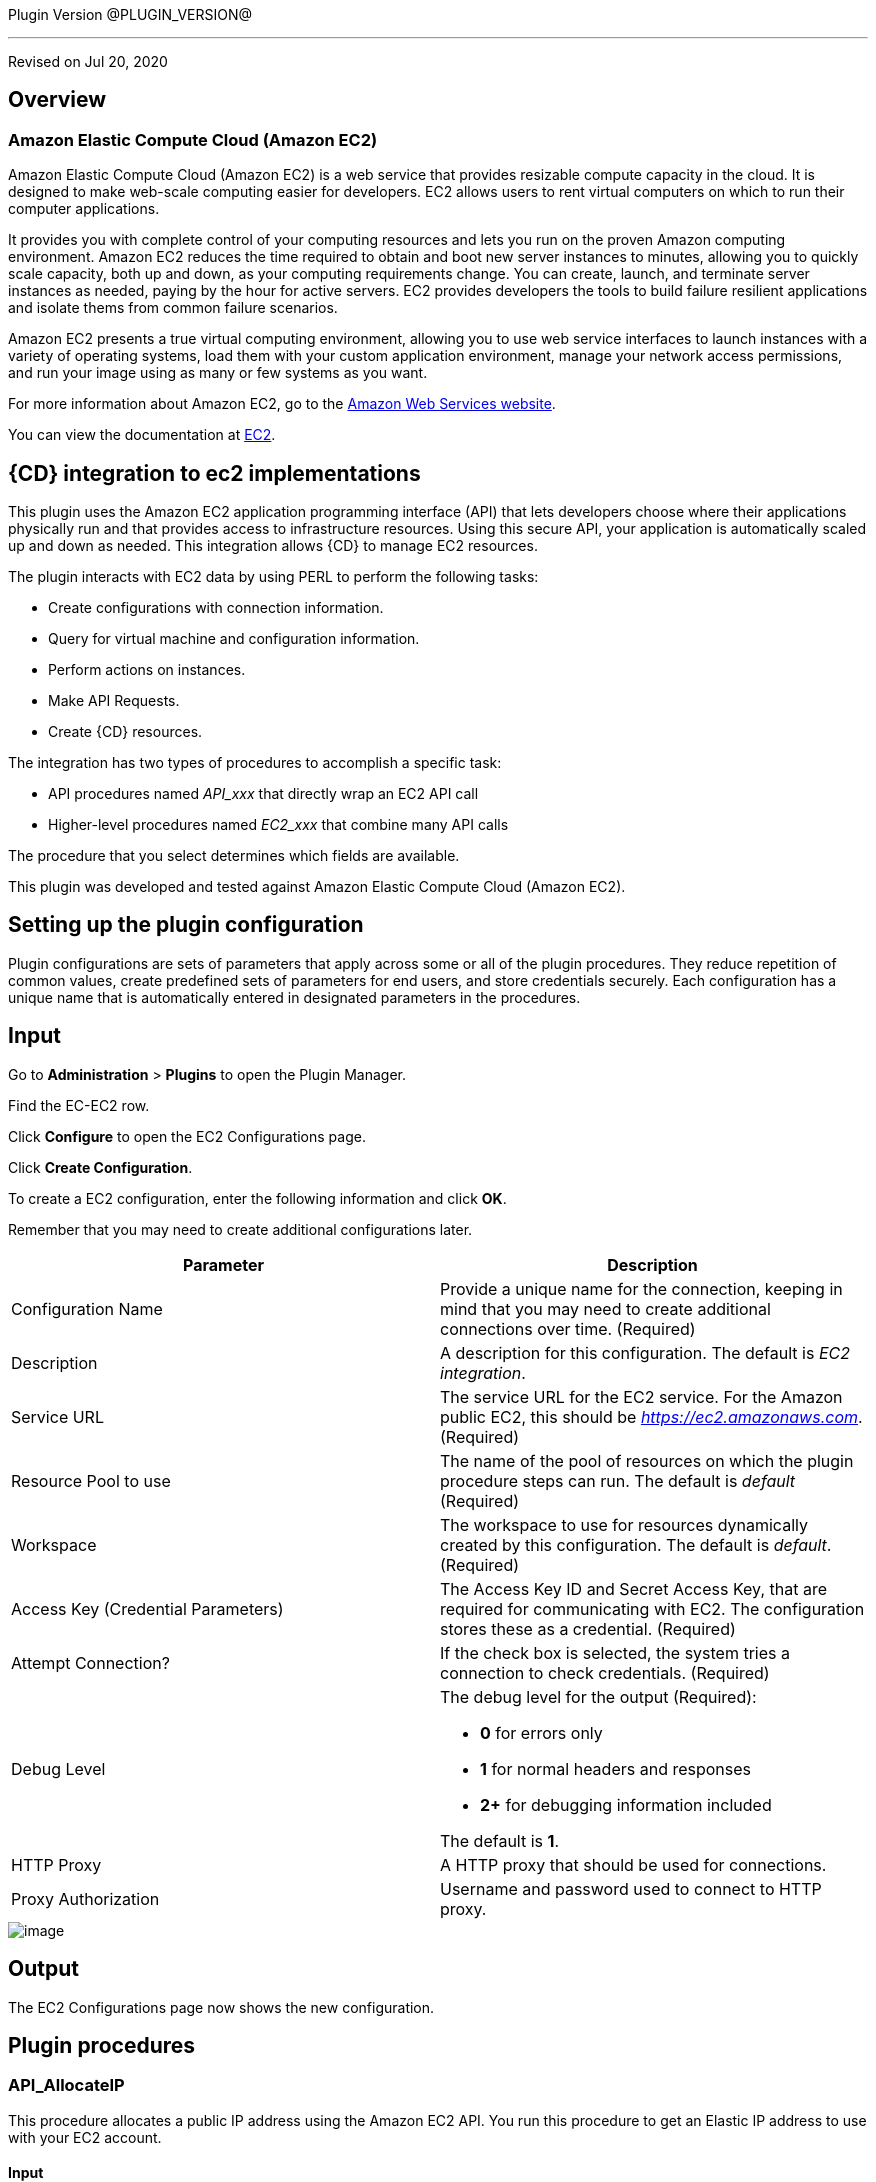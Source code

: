 
Plugin Version @PLUGIN_VERSION@

'''''

Revised on Jul 20, 2020

== Overview

=== Amazon Elastic Compute Cloud (Amazon EC2)

Amazon Elastic Compute Cloud (Amazon EC2) is a web service that provides resizable compute capacity in the cloud. It is designed to make web-scale computing easier for developers. EC2 allows users to rent virtual computers on which to run their computer applications.

It provides you with complete control of your computing resources and lets you run on the proven Amazon computing environment. Amazon EC2 reduces the time required to obtain and boot new server instances to minutes, allowing you to quickly scale capacity, both up and down, as your computing requirements change. You can create, launch, and terminate server instances as needed, paying by the hour for active servers. EC2 provides developers the tools to build failure resilient applications and isolate thems from common failure scenarios.

Amazon EC2 presents a true virtual computing environment, allowing you to use web service interfaces to launch instances with a variety of operating systems, load them with your custom application environment, manage your network access permissions, and run your image using as many or few systems as you want.

For more information about Amazon EC2, go to the http://aws.amazon.com/ec2/[Amazon Web Services website].

You can view the documentation at http://aws.amazon.com/documentation/ec2/[EC2].

== {CD} integration to ec2 implementations

This plugin uses the Amazon EC2 application programming interface (API) that lets developers choose where their applications physically run and that provides access to infrastructure resources. Using this secure API, your application is automatically scaled up and down as needed. This integration allows {CD} to manage EC2 resources.

The plugin interacts with EC2 data by using PERL to perform the following tasks:

* Create configurations with connection information.
* Query for virtual machine and configuration information.
* Perform actions on instances.
* Make API Requests.
* Create {CD} resources.

The integration has two types of procedures to accomplish a specific task:

* API procedures named _API_xxx_ that directly wrap an EC2 API call
* Higher-level procedures named _EC2_xxx_ that combine many API calls

The procedure that you select determines which fields are available.

This plugin was developed and tested against Amazon Elastic Compute Cloud (Amazon EC2).

[[CreateConfiguration]]


[[setupconfig]]
== Setting up the plugin configuration

Plugin configurations are sets of parameters that apply across some or all of the plugin procedures. They reduce repetition of common values, create predefined sets of parameters for end users, and store credentials securely. Each configuration has a unique name that is automatically entered in designated parameters in the procedures.

== Input

Go to *Administration* > *Plugins* to open the Plugin Manager.

Find the EC-EC2 row.

Click *Configure* to open the EC2 Configurations page.

Click *Create Configuration*.

To create a EC2 configuration, enter the following information and click *OK*.

Remember that you may need to create additional configurations later.

[cols=",",options="header",]
|===
|Parameter |Description
|Configuration Name |Provide a unique name for the connection, keeping in mind that you may need to create additional connections over time. (Required)
|Description |A description for this configuration. The default is _EC2 integration_.
|Service URL |The service URL for the EC2 service. For the Amazon public EC2, this should be _https://ec2.amazonaws.com_. (Required)
|Resource Pool to use |The name of the pool of resources on which the plugin procedure steps can run. The default is _default_ (Required)
|Workspace |The workspace to use for resources dynamically created by this configuration. The default is _default_. (Required)
|Access Key (Credential Parameters) |The Access Key ID and Secret Access Key, that are required for communicating with EC2. The configuration stores these as a credential. (Required)
|Attempt Connection? |If the check box is selected, the system tries a connection to check credentials. (Required)
|Debug Level a|
The debug level for the output (Required):

* *0* for errors only
* *1* for normal headers and responses
* *2+* for debugging information included

The default is *1*.

|HTTP Proxy |A HTTP proxy that should be used for connections.
|Proxy Authorization |Username and password used to connect to HTTP proxy.
|===

image::cloudbees-common::cd-plugins/ec-ec2/parameters/configuration.png[image]

== Output

The EC2 Configurations page now shows the new configuration.

[[procedures]]
== Plugin procedures

[[API_AllocateIP]]


=== API_AllocateIP

This procedure allocates a public IP address using the Amazon EC2 API. You run this procedure to get an Elastic IP address to use with your EC2 account.

==== Input

. Go to the API_AllocateIP procedure.
. Enter the following parameters:


[cols=",",options="header",]
|===
|Parameter |Description
|Configuration |The name of a valid existing configuration with the connection information. (Required)
|Results Location |Where to put the result. If you do not enter a location, the result is only printed.
|===

==== Output

After the job runs, you can view the results on the Job Details page in {CD}. In the *API_AllocateIP* step, click the Log button to see the diagnostic information.

[[API_AssociateIP]]


=== API_AssociateIP

This procedure attaches a previously allocated IP address to an instance. This procedure associates an Elastic IP address with the instance. If the IP address is currently assigned to another instance, it is re-assigned to the instance.

==== Input

. Go to the API_AssociateIP procedure.
. Enter the following parameters:


[cols=",",options="header",]
|===
|Parameter |Description
|Configuration |The name of a valid existing configuration with the connection information. (Required)
|Instance |The instance to associate with the IP address. (Required)
|Elastic IP |IP address to assign to the instance. (Required)
|===

==== Output

After the job runs, you can view the results on the Job Details page in {CD}. In the *API_AllocateIP* step, click the Log button to see the diagnostic information.

[[API_AttachVolumes]]


=== API_AttachVolumes

This procedure attaches a list of volumes to a list of instances, using the order of both lists to match volumes to instances. It attaches each Amazon EBS volume to a running instance and exposes it as the specified device.

==== Input

. Go to the API_AttachVolumes procedure.
. Enter the following parameters:


[cols=",",options="header",]
|===
|Parameter |Description
|Configuration |The name of a valid existing configuration with the connection information. (Required)
|Device |How the device is exposed to the instance. The default is _/dev/sdh_. (Required)
|List of Instances |The instances to which the volumes are attached. (Required)
|List of Volumes |The volumes that are attached to the instances. (Required)
|===

==== Output

After the job runs, you can view the results on the Job Details page in {CD}. In the *API_AttachVolumes* step, click the Log button to see the diagnostic information.

[[API_CreateImage]]


=== API_CreateImage

This procedure converts a running instance into a new image. It creates an Amazon EBS-backed AMI from an Amazon EBS-backed instance.

==== Input

. Go to the API_CreateImage procedure.
. Enter the following parameters:


[cols=",",options="header",]
|===
|Parameter |Description
|Configuration |The name of a valid existing configuration with the connection information. (Required)
|Instance |The name of the instance to convert. (Required)
|New Image Name |The name of the new image. (Required)
|New Image Description |The description for the new image. (Required)
|No Reboot |By default, this parameter is set to *False*. Amazon EC2 tries to shut down the instance cleanly before the new image is created. Amazon EC2 then restarts the new instance with the new image. When the parameter is set to *True*, Amazon EC2 does not shut down the instance before creating the image, and the file system integrity on the new image cannot be guaranteed. (Required)
|Results Location |Where to put the result. If you do not enter a location, the result is only printed. (Required)
|===

==== Output

After the job runs, you can view the results on the Job Details page in {CD}. In the *API_CreateImage* step, click the Log button to see the diagnostic information.

[[API_CreateKey]]


=== API_CreateKey

This procedure creates a new key pair with the specified name. If a key with the specified name already exists, Amazon EC2 returns an error. The public key is stored by Amazon EC2, and the private key file is saved in the job workspace with read permission for the user running the agent. The private key file name is the key pair name, with _.pem_ as extension.

*Important:* You should retrieve the private key file from the job workspace and save it in a secure place. You will need the private key file in order to connect (using SSH or Windows Remote Desktop) to any EC2 instance that was launched using the key pair name.

==== Input

. Go to the API_CreateKey procedure.
. Enter the following parameters:


[cols=",",options="header",]
|===
|Parameter |Description
|Configuration |The name of a valid existing configuration with the connection information. (Required)
|Key name |A unique name for the key pair. The default is _cmdr-$[jobStepId]_. (Required)
|Results Location |Where to put the result. If the location is not specified, the result is only printed.
|===

==== Output

After the job runs, you can view the results on the Job Details page in {CD}. In the *API_CreateKey* step, click the Log button to see the diagnostic information.

[[API_CreateSubnet]]


== API_CreateSubnet

This procedure allows you to create a new subnet within Amazon VPC by specifying its name, CIDR block, VPC ID and availability zone.

==== Input

. Go to the API_CreateSubnet procedure.
. Enter the following parameters:


[cols=",",options="header",]
|===
|Parameter |Description
|Configuration |The name of a valid existing configuration with the connection information. (Required)
|Subnet Name |Name to be given to subnet.
|CIDR Block |The range of IP addresses to use in the subnet in CIDR format (for example, 10.0.0.0/24). The range of IP addresses in the subnet must be subset of IP address in the VPC. The size subnet can equal the size of the VPC. (Required)
|Availability Zone |Availability zone where this subnet will reside. If no preferences are entered, Amazon will choose an availability zone for you. (Required)
|VPC ID |VPC to use for this subnet. (Required)
|Results Location |Where to put the result. If not specified, the result is only printed.
|===

==== Output

After the job runs, you can view the results on the Job Details page in {CD}. In the *API_CreateSubnet* step, click the Log button to see the diagnostic information.

[[API_CreateTags]]


=== API_CreateTags

This procedure adds or overwrites one or more tags for the specified Amazon EC2 resources.

==== Input

. Go to the API_CreateTags procedure.
. Enter the following parameters:


[cols=",",options="header",]
|===
|Parameter |Description
|Configuration |The name of a valid existing configuration with the connection information. (Required)
|Resources |A list of resource IDs, separated by spaces. (Required)
|Tags |A list of key-value pairs, separated by commas, in this format: key1 => value1, key2 => value 2, ... (Required)
|===

==== Output

After the job runs, you can view the results on the Job Details page in {CD}. In the *API_CreateTags* step, click the Log button to see the diagnostic information.

[[API_CreateVPC]]


=== API_CreateVPC

Amazon Virtual Private Cloud (Amazon VPC) lets you provision a logically isolated section of the Amazon Web Services (AWS) Cloud where you can launch AWS resources in a virtual network that you define. This procedure allows you to create a new Amazon VPC by specifying the VPC name and CIDR block.

==== Input

. Go to the API_CreateVPC procedure.
. Enter the following parameters:


[cols=",",options="header",]
|===
|Parameter |Description
|Configuration |The name of a valid existing configuration with the connection information. (Required)
|VPC Name |Name to be given to VPC.
|CIDR Block |The range of IP addresses to use for your VPC, in CIDR format, for example,10.0.0.0/24.Block size must be between a /16 netmask and /28 netmask. (Required)
|Results Location |Where to put the result. If not specified, the result is only printed.
|===

==== Output

After the job runs, you can view the results on the Job Details page in {CD}. In the *API_CreateVPC* step, click the Log button to see the diagnostic information.

[[API_DeleteKey]]


=== API_DeleteKey

This procedure deletes the specified key pair by removing the public key from Amazon EC2. You must own the key pair.

==== Input

. Go to the API_DeleteKey procedure.
. Enter the following parameters:


[cols=",",options="header",]
|===
|Parameter |Description
|Configuration |The name of a valid existing configuration with the connection information. (Required)
|Key name |The name of the key pair to delete. The default is _$[/myJob/Amazon EC2/$[cleanup_tag]/KeyPairId]_. (Required)
|===

==== Output

After the job runs, you can view the results on the Job Details page in {CD}. In the *API_DeleteKey* step, click the Log button to see the diagnostic information.

[[API_DeleteVolume]]


=== API_DeleteVolume

This procedure deletes an EBS volume. It is usually used to delete a volume created for a specific instance.

==== Input

. Go to the API_DeleteVolume procedure.
. Enter the following parameters:


[cols=",",options="header",]
|===
|Parameter |Description
|Configuration |The name of a valid existing configuration with the connection information. (Required)
|Detach Only? |If the check box is selected, the volume is not deleted after it is detached from the instance. (Required)
|Volume |Name of volume to delete.
|===

==== Output

After the job runs, you can view the results on the Job Details page in {CD}. In the *API_DeleteVolume* step, click the Log button to see the diagnostic information.

[[API_DeleteVPC]]


=== API_DeleteVPC

This procedure allows you to delete the VPC and any subnets created within it by specifying the VPC ID.

==== Input

. Go to the API_DeleteVPC procedure.
. Enter the following parameters:


[cols=",",options="header",]
|===
|Parameter |Description
|Configuration |The name of a valid existing configuration with the connection information. (Required)
|VPC ID |ID of VPC to delete. (Required)
|Results Location |Where to put the result. If not specified, the result is only printed.
|===

==== Output

After the job runs, you can view the results on the Job Details page in {CD}. In the *API_DeleteVPC* step, click the Log button to see the diagnostic information.

[[API_DescribeInstances]]


=== API_DescribeInstances

This procedure adds descriptions to one or more instances.

==== Input

. Go to the API_DescribeInstances procedure.
. Enter the following parameters:


[cols=",",options="header",]
|===
|Parameter |Description
|Configuration |The name of a valid existing configuration with the connection information. (Required)
|Instances |One or more instances. You can specify one instance, a list of instances separated with semi-colons, or reservation.
|Results Location |Where to put the result. If the location is not specified, the result is only printed.
|===

==== Output

After the job runs, you can view the results on the Job Details page in {CD}. In the *API_DescribeInstances* step, click the Log button to see the diagnostic information.

[[API_ReleaseIP]]


== API_ReleaseIP

This procedure releases a public IP address allocated to your account.

==== Input

. Go to the API_ReleaseIP procedure.
. Enter the following parameters:


[cols=",",options="header",]
|===
|Parameter |Description
|Configuration |The name of a valid existing configuration with the connection information. (Required)
|Elastic IP |The IP address to be released. (Required)
|===

==== Output

After the job runs, you can view the results on the Job Details page in {CD}. In the *API_ReleaseIP* step, click the Log button to see the diagnostic information.

[[API_Run]]


=== API_Run

This procedure runs the specified API method (procedure). Individual API procedures collect parameter values and call this procedure. Credentials should be attached to this procedure.

==== Input

. Go to the API_Run procedure.
. Enter the following parameters:


[cols=",",options="header",]
|===
|Parameter |Description
|Configuration |The name of a valid existing configuration with the connection information. (Required)
|Method |The API method (procedure) to run. (Required)
|===

==== Output

After the job runs, you can view the results on the Job Details page in {CD}. In the *API_Run* step, click the Log button to see the diagnostic information.

[[API_RunInstances]]


=== API_RunInstances

This procedure allows the user to start one or more instances from a machine image (AMI/EMI). The instances are part of one reservation and can be terminated later as a group or individually.

[width="100%",cols="50%,50%",options="header",]
|===
|Parameter |Description
|Configuration |The name of the config which holds all the connection information. This must reference a valid existing configuration. (Required)
|Number of Instances |The number of instances to start(default is '1'). (Required)
|Security Group |The security group to use (default is 'default').
|Image |The name of the EC2 image that you would like to deploy. (Required)
|Instance Type a|
The instance type (default is 'Small(m1.small)'). (Required)

* Options:
* C1 High-CPU Medium (c1.medium)
* C1 High-CPU Extra Large (c1.xlarge)
* C3 High-CPU Double Extra Large (c3.2xlarge)
* C3 High-CPU Quadruple Extra Large (c3.4xlarge)
* C3 High-CPU Eight Extra Large (c3.8xlarge)
* C3 High-CPU Large (c3.large)
* C3 High-CPU Extra Large (c3.xlarge)
* C4 High-CPU Double Extra Large (c4.2xlarge)
* C4 High-CPU Quadruple Extra Large (c4.4xlarge)
* C4 High-CPU Eight Extra Large (c4.8xlarge)
* C4 High-CPU Large (c4.large)
* C4 High-CPU Extra Large (c4.xlarge)
* C5 High-CPU 18xlarge (c5.18xlarge)
* C5 High-CPU Double Extra Large (c5.2xlarge)
* C5 High-CPU Quadruple Extra Large (c5.4xlarge)
* C5 High-CPU 9xlarge (c5.9xlarge)
* C5 High-CPU Large (c5.large)
* C5 High-CPU Extra Large (c5.xlarge)
* C5 High-CPU 18xlarge (c5d.18xlarge)
* C5 High-CPU Double Extra Large (c5d.2xlarge)
* C5 High-CPU Quadruple Extra Large (c5d.4xlarge)
* C5 High-CPU 9xlarge (c5d.9xlarge)
* C5 High-CPU Large (c5d.large)
* C5 High-CPU Extra Large (c5d.xlarge)
* Cluster Compute Quadruple Extra Large (cc1.4xlarge)
* Cluster Compute Eight Extra Large (cc2.8xlarge)
* Cluster GPU Quadruple Extra Large (cg1.4xlarge)
* High Memory Cluster Eight Extra Large (cr1.8xlarge)
* D2 Double Extra Large (d2.2xlarge)
* D2 Quadruple Extra Large (d2.4xlarge)
* D2 Eight Extra Large (d2.8xlarge)
* D2 Extra Large (d2.xlarge)
* F1 16xlarge (f1.16xlarge)
* F1 Double Extra Large (f1.2xlarge)
* G2 Double Extra Large (g2.2xlarge)
* G2 Eight Extra Large (g2.8xlarge)
* G3 16xlarge (g3.16xlarge)
* G3 Quadruple Extra Large (g3.4xlarge)
* G3 Eight Extra Large (g3.8xlarge)
* H1 16xlarge (h1.16xlarge)
* H1 Double Extra Large (h1.2xlarge)
* H1 Quadruple Extra Large (h1.4xlarge)
* H1 Eight Extra Large (h1.8xlarge)
* High I/O Quadruple Extra Large (hi1.4xlarge)
* High Storage Eight Extra Large (hs1.8xlarge)
* I2 Double Extra Large (i2.2xlarge)
* I2 Quadruple Extra Large (i2.4xlarge)
* I2 Eight Extra Large (i2.8xlarge)
* I2 Extra Large (i2.xlarge)
* I3 High I/O 16xlarge (i3.16xlarge)
* I3 High I/O Double Extra Large (i3.2xlarge)
* I3 High I/O Quadruple Extra Large (i3.4xlarge)
* I3 High I/O Eight Extra Large (i3.8xlarge)
* I3 High I/O Large (i3.large)
* I3 High I/O Metal (i3.metal)
* I3 High I/O Extra Large (i3.xlarge)
* M1 General Purpose Large (m1.large)
* M1 General Purpose Medium (m1.medium)
* M1 General Purpose Small (m1.small)
* M1 General Purpose Extra Large (m1.xlarge)
* M2 High Memory Double Extra Large (m2.2xlarge)
* M2 High Memory Quadruple Extra Large (m2.4xlarge)
* M2 High Memory Extra Large (m2.xlarge)
* M3 General Purpose Double Extra Large (m3.2xlarge)
* M3 General Purpose Large (m3.large)
* M3 General Purpose Medium (m3.medium)
* M3 General Purpose Extra Large (m3.xlarge)
* M4 General Purpose Deca Extra Large (m4.10xlarge)
* M4 General Purpose 16xlarge (m4.16xlarge)
* M4 General Purpose Double Extra Large (m4.2xlarge)
* M4 General Purpose Quadruple Extra Large (m4.4xlarge)
* M4 General Purpose Large (m4.large)
* M4 General Purpose Extra Large (m4.xlarge)
* M5 General Purpose 12xlarge (m5.12xlarge)
* M5 General Purpose 24xlarge (m5.24xlarge)
* M5 General Purpose Double Extra Large (m5.2xlarge)
* M5 General Purpose Quadruple Extra Large (m5.4xlarge)
* M5 General Purpose Large (m5.large)
* M5 General Purpose Extra Large (m5.xlarge)
* M5 General Purpose 12xlarge (m5d.12xlarge)
* M5 General Purpose 24xlarge (m5d.24xlarge)
* M5 General Purpose Double Extra Large (m5d.2xlarge)
* M5 General Purpose Quadruple Extra Large (m5d.4xlarge)
* M5 General Purpose Large (m5d.large)
* M5 General Purpose Extra Large (m5d.xlarge)
* General Purpose GPU 16xlarge (p2.16xlarge)
* General Purpose GPU Eight Extra Large (p2.8xlarge)
* General Purpose GPU Extra Large (p2.xlarge)
* P3 16xlarge (p3.16xlarge)
* P3 Double Extra Large (p3.2xlarge)
* P3 Eight Extra Large (p3.8xlarge)
* R3 High-Memory Double Extra Large (r3.2xlarge)
* R3 High-Memory Quadruple Extra Large (r3.4xlarge)
* R3 High-Memory Eight Extra Large (r3.8xlarge)
* R3 High-Memory Large (r3.large)
* R3 High-Memory Extra Large (r3.xlarge)
* R4 High-Memory 16xlarge (r4.16xlarge)
* R4 High-Memory Double Extra Large (r4.2xlarge)
* R4 High-Memory Quadruple Extra Large (r4.4xlarge)
* R4 High-Memory Eight Extra Large (r4.8xlarge)
* R4 High-Memory Large (r4.large)
* R4 High-Memory Extra Large (r4.xlarge)
* R5 12xlarge (r5.12xlarge)
* R5 16xlarge (r5.16xlarge)
* R5 24xlarge (r5.24xlarge)
* R5 Double Extra Large (r5.2xlarge)
* R5 Quadruple Extra Large (r5.4xlarge)
* R5 Eight Extra Large (r5.8xlarge)
* R5 Large (r5.large)
* R5 Metal (r5.metal)
* R5 Extra Large (r5.xlarge)
* R5D 12xlarge (r5d.12xlarge)
* R5D 16xlarge (r5d.16xlarge)
* R5D 24xlarge (r5d.24xlarge)
* R5D Double Extra Large (r5d.2xlarge)
* R5D Quadruple Extra Large (r5d.4xlarge)
* R5D Eight Extra Large (r5d.8xlarge)
* R5D Large (r5d.large)
* R5D Metal (r5d.metal)
* R5D Extra Large (r5d.xlarge)
* T1 Micro (t1.micro)
* T2 Double Extra Large (t2.2xlarge)
* T2 Large (t2.large)
* T2 Medium (t2.medium)
* T2 Micro (t2.micro)
* T2 Nano (t2.nano)
* T2 Small (t2.small)
* T2 Extra Large (t2.xlarge)
* X1 Extra High-Memory 16xlarge (x1.16xlarge)
* X1 Extra High-Memory 32xlarge (x1.32xlarge)
* X1E 16xlarge (x1e.16xlarge)
* X1E Double Extra Large (x1e.2xlarge)
* X1E 32xlarge (x1e.32xlarge)
* X1E Quadruple Extra Large (x1e.4xlarge)
* X1E Eight Extra Large (x1e.8xlarge)
* X1E Extra Large (x1e.xlarge)
* Z1D 12xlarge (z1d.12xlarge)
* Z1D Double Extra Large (z1d.2xlarge)
* Z1D 3xlarge (z1d.3xlarge)
* Z1D 6xlarge (z1d.6xlarge)
* Z1D Large (z1d.large)
* Z1D Extra Large (z1d.xlarge)

|Key name |The name of the key pair to use. (Required)
|Results Location |Where to put the result. If not specified, the result is only printed.
|User Data |Extra user data to pass to runInstance.
|Availability Zone |The Availability Zone you want to launch the instance into. (Required)
|Subnet Id |The ID of the subnet to launch the instance(s) into (for use with VPCs)
|Private IP |The primary IP address. You must specify a value from the IP address range of the subnet. If no value is entered, an IP address from the IP address range of the subnet is selected to use with theVPCs.
|Use Private IP for subnet? |If selected, a private IP address is used to create the resource.
|Instance Initiated Shutdown Behavior |Specify the instance behaviour when an OS-level shutdown is performed. The instance can be either terminated or shut down.
|Tenancy |Each instance that you launch into a VPC has a tenancy attribute. This attribute has the following values:

default - Your instance runs on shared hardware.

dedicated - Your instance runs on single-tenant hardware.

host - Your instance runs on a Dedicated Host, which is an isolated server with configurations that you can control.
|IAM Profile Name |Specify an IAM profile you want this instance to be associated with. If this parameter is not specified, instance will not be associated with a profile.
|Resource Pool |If you would like to add {CD} resources for each instance created, enter the {CD} pool name for the new resource. If left blank no resource will be created.
|{CD} Workspace |If you specify a resource poolName in res_poolName, this is the workspace that will be used when creating the resource.
|Resource port |If you specify a resource poolName in res_poolName, this is the port that will be used when creating the resource.
|===

image::cloudbees-common::cd-plugins/ec-ec2/parameters/api_runinstances_panel.png[image]

[[API_UpdateInstances]]


=== API_UpdateInstances

Updates one or more attribute values of an Instance. Where required the procedure can be used to update attribute values of multiple instances.

[cols=",",options="header",]
|===
|Parameter |Description
|Configuration |The name of the config which holds all the connection information. This must reference a valid existing configuration. (Required)
|Instance IDs |Comma-separated list of Instance IDs to update, e.g. i-00901da83f8647e57.
|Security Group Id |New security group to use for updated instances, e.g. sg-79894433. If this field is left empty, the security group will not be updated.
|Instance Type |New instance type. *Note*: to update instance type, the instance must be stopped and started again.
|User Data |Extra user data to pass to runInstance. Note: to update User Data, the instance will be stopped and started again.
|Instance Initiated Shutdown Behavior |Specify the instance behaviour when an OS-level shutdown is performed. Instance can be either terminated or shut down.
|===

image::cloudbees-common::cd-plugins/ec-ec2/parameters/api_updateinstances.png[image]

[[API_StartInstance]]


=== API_StartInstance

This procedure deploys an Amazon EBS-backed instance.

==== Input

. Go to the API_StartInstance procedure.
. Enter the following parameters:


[cols=",",options="header",]
|===
|Parameter |Description
|Configuration |The name of a valid existing configuration with the connection information. (Required)
|Instance name |The name of the EC2 instance to deploy. (Required)
|===

==== Output

After the job runs, you can view the results on the Job Details page in {CD}. In the *API_StartInstance* step, click the Log button to see the diagnostic information.

[[API_StopInstance]]


=== API_StopInstance

This procedure stops an Amazon EBS-backed instance. Data is not be lost when the instance stops.

.

=== Input

. Go to the API_StartInstance procedure.
. Enter the following parameters:


[cols=",",options="header",]
|===
|Parameter |Description
|Configuration |The name of a valid existing configuration with the connection information. (Required)
|Instance id |The ID of the Amazon EC2 instance to stop. (Required)
|===

=== Output

After the job runs, you can view the results on the Job Details page in {CD}. In the *API_StopInstance* step, click the Log button to see the diagnostic information.

[[API_TearDownResource]]


=== API_TearDownResource

This procedure terminate one instance. When the procedure terminates, any data added to the disk or any changes made to the disk will be lost.

==== Input

. Go to the API_TearDownResource procedure.
. Enter the following parameters:


[cols=",",options="header",]
|===
|Parameter |Description
|Configuration |The name of a valid existing configuration with the connection information.
|Resource Name |The name of the cloud resource to tear down. This procedure works only on a resource that was created in a dynamic environment. (Required)
|===

==== Output

After the job runs, you can view the results on the Job Details page in {CD}. In the *API_TearDownResource* step, click the Log button to see the diagnostic information.

[[API_Terminate]]


=== API_Terminate

This procedure terminate one or more instances. When the procedures terminates any data added to the disk or any changes made to the disk will be lost.

==== Input

. Go to the API_Terminate procedure.
. Enter the following parameters:


[cols=",",options="header",]
|===
|Parameter |Description
|Configuration |The name of a valid existing configuration with the connection information. (Required)
|Instance|Reservation Id |If parameter value is an instance ID, terminate the specific instance. If it is a reservation ID, terminate all the instances in the reservation. (Required)
|List of Resources |List of {CD} resources to delete, separated by semi-colons.
|===

==== Output

After the job runs, you can view the results on the Job Details page in {CD}. In the *API_Terminate* step, click the Log button to see the diagnostic information.

[[CloudManagerGrow]]


=== CloudManagerGrow

This procedure allows this plugin to work with CloudManager plugin. CloudManager runs this procedure to add servers and calls the _EC2 Auto Deploy_ procedure.

==== Input

. Go to the CloudManagerGrow procedure.
. Enter the following parameters:


[width="100%",cols="50%,50%",options="header",]
|===
|Parameter |Description
|Configuration |The name of the configuration with all the EC-EC2 connection information. (Required)
|Security Group |The EC2 security group for the new instances. The default is _default_. (Required)
|Image Name |The AMI or EMI image to use. (Required)
|Device |The OS device to which the snapshot is connected when a snapshot is specified.
|Instance Type a|
The EC2 instance type to create. The default is _Small(m1.small)_. (Required)

* Options:
* C1 High-CPU Medium (c1.medium)
* C1 High-CPU Extra Large (c1.xlarge)
* C3 High-CPU Double Extra Large (c3.2xlarge)
* C3 High-CPU Quadruple Extra Large (c3.4xlarge)
* C3 High-CPU Eight Extra Large (c3.8xlarge)
* C3 High-CPU Large (c3.large)
* C3 High-CPU Extra Large (c3.xlarge)
* C4 High-CPU Double Extra Large (c4.2xlarge)
* C4 High-CPU Quadruple Extra Large (c4.4xlarge)
* C4 High-CPU Eight Extra Large (c4.8xlarge)
* C4 High-CPU Large (c4.large)
* C4 High-CPU Extra Large (c4.xlarge)
* C5 High-CPU 18xlarge (c5.18xlarge)
* C5 High-CPU Double Extra Large (c5.2xlarge)
* C5 High-CPU Quadruple Extra Large (c5.4xlarge)
* C5 High-CPU 9xlarge (c5.9xlarge)
* C5 High-CPU Large (c5.large)
* C5 High-CPU Extra Large (c5.xlarge)
* C5 High-CPU 18xlarge (c5d.18xlarge)
* C5 High-CPU Double Extra Large (c5d.2xlarge)
* C5 High-CPU Quadruple Extra Large (c5d.4xlarge)
* C5 High-CPU 9xlarge (c5d.9xlarge)
* C5 High-CPU Large (c5d.large)
* C5 High-CPU Extra Large (c5d.xlarge)
* Cluster Compute Quadruple Extra Large (cc1.4xlarge)
* Cluster Compute Eight Extra Large (cc2.8xlarge)
* Cluster GPU Quadruple Extra Large (cg1.4xlarge)
* High Memory Cluster Eight Extra Large (cr1.8xlarge)
* D2 Double Extra Large (d2.2xlarge)
* D2 Quadruple Extra Large (d2.4xlarge)
* D2 Eight Extra Large (d2.8xlarge)
* D2 Extra Large (d2.xlarge)
* F1 16xlarge (f1.16xlarge)
* F1 Double Extra Large (f1.2xlarge)
* G2 Double Extra Large (g2.2xlarge)
* G2 Eight Extra Large (g2.8xlarge)
* G3 16xlarge (g3.16xlarge)
* G3 Quadruple Extra Large (g3.4xlarge)
* G3 Eight Extra Large (g3.8xlarge)
* H1 16xlarge (h1.16xlarge)
* H1 Double Extra Large (h1.2xlarge)
* H1 Quadruple Extra Large (h1.4xlarge)
* H1 Eight Extra Large (h1.8xlarge)
* High I/O Quadruple Extra Large (hi1.4xlarge)
* High Storage Eight Extra Large (hs1.8xlarge)
* I2 Double Extra Large (i2.2xlarge)
* I2 Quadruple Extra Large (i2.4xlarge)
* I2 Eight Extra Large (i2.8xlarge)
* I2 Extra Large (i2.xlarge)
* I3 High I/O 16xlarge (i3.16xlarge)
* I3 High I/O Double Extra Large (i3.2xlarge)
* I3 High I/O Quadruple Extra Large (i3.4xlarge)
* I3 High I/O Eight Extra Large (i3.8xlarge)
* I3 High I/O Large (i3.large)
* I3 High I/O Metal (i3.metal)
* I3 High I/O Extra Large (i3.xlarge)
* M1 General Purpose Large (m1.large)
* M1 General Purpose Medium (m1.medium)
* M1 General Purpose Small (m1.small)
* M1 General Purpose Extra Large (m1.xlarge)
* M2 High Memory Double Extra Large (m2.2xlarge)
* M2 High Memory Quadruple Extra Large (m2.4xlarge)
* M2 High Memory Extra Large (m2.xlarge)
* M3 General Purpose Double Extra Large (m3.2xlarge)
* M3 General Purpose Large (m3.large)
* M3 General Purpose Medium (m3.medium)
* M3 General Purpose Extra Large (m3.xlarge)
* M4 General Purpose Deca Extra Large (m4.10xlarge)
* M4 General Purpose 16xlarge (m4.16xlarge)
* M4 General Purpose Double Extra Large (m4.2xlarge)
* M4 General Purpose Quadruple Extra Large (m4.4xlarge)
* M4 General Purpose Large (m4.large)
* M4 General Purpose Extra Large (m4.xlarge)
* M5 General Purpose 12xlarge (m5.12xlarge)
* M5 General Purpose 24xlarge (m5.24xlarge)
* M5 General Purpose Double Extra Large (m5.2xlarge)
* M5 General Purpose Quadruple Extra Large (m5.4xlarge)
* M5 General Purpose Large (m5.large)
* M5 General Purpose Extra Large (m5.xlarge)
* M5 General Purpose 12xlarge (m5d.12xlarge)
* M5 General Purpose 24xlarge (m5d.24xlarge)
* M5 General Purpose Double Extra Large (m5d.2xlarge)
* M5 General Purpose Quadruple Extra Large (m5d.4xlarge)
* M5 General Purpose Large (m5d.large)
* M5 General Purpose Extra Large (m5d.xlarge)
* General Purpose GPU 16xlarge (p2.16xlarge)
* General Purpose GPU Eight Extra Large (p2.8xlarge)
* General Purpose GPU Extra Large (p2.xlarge)
* P3 16xlarge (p3.16xlarge)
* P3 Double Extra Large (p3.2xlarge)
* P3 Eight Extra Large (p3.8xlarge)
* R3 High-Memory Double Extra Large (r3.2xlarge)
* R3 High-Memory Quadruple Extra Large (r3.4xlarge)
* R3 High-Memory Eight Extra Large (r3.8xlarge)
* R3 High-Memory Large (r3.large)
* R3 High-Memory Extra Large (r3.xlarge)
* R4 High-Memory 16xlarge (r4.16xlarge)
* R4 High-Memory Double Extra Large (r4.2xlarge)
* R4 High-Memory Quadruple Extra Large (r4.4xlarge)
* R4 High-Memory Eight Extra Large (r4.8xlarge)
* R4 High-Memory Large (r4.large)
* R4 High-Memory Extra Large (r4.xlarge)
* R5 12xlarge (r5.12xlarge)
* R5 16xlarge (r5.16xlarge)
* R5 24xlarge (r5.24xlarge)
* R5 Double Extra Large (r5.2xlarge)
* R5 Quadruple Extra Large (r5.4xlarge)
* R5 Eight Extra Large (r5.8xlarge)
* R5 Large (r5.large)
* R5 Metal (r5.metal)
* R5 Extra Large (r5.xlarge)
* R5D 12xlarge (r5d.12xlarge)
* R5D 16xlarge (r5d.16xlarge)
* R5D 24xlarge (r5d.24xlarge)
* R5D Double Extra Large (r5d.2xlarge)
* R5D Quadruple Extra Large (r5d.4xlarge)
* R5D Eight Extra Large (r5d.8xlarge)
* R5D Large (r5d.large)
* R5D Metal (r5d.metal)
* R5D Extra Large (r5d.xlarge)
* T1 Micro (t1.micro)
* T2 Double Extra Large (t2.2xlarge)
* T2 Large (t2.large)
* T2 Medium (t2.medium)
* T2 Micro (t2.micro)
* T2 Nano (t2.nano)
* T2 Small (t2.small)
* T2 Extra Large (t2.xlarge)
* X1 Extra High-Memory 16xlarge (x1.16xlarge)
* X1 Extra High-Memory 32xlarge (x1.32xlarge)
* X1E 16xlarge (x1e.16xlarge)
* X1E Double Extra Large (x1e.2xlarge)
* X1E 32xlarge (x1e.32xlarge)
* X1E Quadruple Extra Large (x1e.4xlarge)
* X1E Eight Extra Large (x1e.8xlarge)
* X1E Extra Large (x1e.xlarge)
* Z1D 12xlarge (z1d.12xlarge)
* Z1D Double Extra Large (z1d.2xlarge)
* Z1D 3xlarge (z1d.3xlarge)
* Z1D 6xlarge (z1d.6xlarge)
* Z1D Large (z1d.large)
* Z1D Extra Large (z1d.xlarge)

|User Data |Data to pass to the instance.
|Snapshot |An Amazon EC2 snapshot. If a snapshot is specified, a new volume is created from the snapshot and attached to the running instance.
|Zone |The Availability Zone where the instance is launched. The default is _us-east-1b_. (Required)
|Resource Pool |Pool name for resources. (Required)
|Number of new instances |The number of new servers. (Required)
|===

==== Output

After the job runs, you can view the results on the Job Details page in {CD}. In the *CloudManagerGrow* step, click the Log button to see the diagnostic information.

[[CloudManagerShrink]]


=== CloudManagerShrink

This procedure allows the plugin to work with CloudManager plugin. CloudManager runs this procedure to remove servers and calls the EC2 Auto Cleanup procedure.

==== Input

. Go to the CloudManagerShrink procedure.
. Enter the following parameters:


[cols=",",options="header",]
|===
|Parameter |Description
|Configuration |The name of a valid existing configuration with the connection information. (Required)
|List of Deployments |A list of deployments (previously created by the CloudManagerGrow procedure) to stop. (Required)
|===

==== Output

After the job runs, you can view the results on the Job Details page in {CD}. In the *CloudManagerShrink* step, click the Log button to see the diagnostic information.

[[CloudManagerSync]]


=== CloudManagerSync

This procedure allows the plugin to work with CloudManager plugin. CloudManager runs this procedure to synchronize the servers.

==== Input

. Go to the CloudManagerSync procedure.
. Enter the following parameters:


[cols=",",options="header",]
|===
|Parameter |Description
|Configuration |The name of a valid existing configuration with the connection information. (Required)
|List of Deployments |A list of deployments. (Required)
|===

==== Output

After the job runs, you can view the results on the Job Details page in {CD}. In the *CloudManagerSync* step, click the Log button to see the diagnostic information.


=== EC2 auto cleanup

This procedure cleans up the instances created with the "EC2 Auto Deploy" procedure. It uses the API_DeleteKey, API_Terminate, and API_DeleteVolume procedures to delete the key pair, storage, Elastic IP, and security settings.

==== Input

. Go to the EC2 Auto Cleanup procedure.
. Enter the following parameters:


[cols=",",options="header",]
|===
|Parameter |Description
|Configuration |The name of a valid existing configuration with the connection information. (Required)
|Key name |Name of the key pair to delete. (Required)
|Reservation Id |The reservation ID. All instances in the reservation will be deleted. (Required).
|List of Volumes |The names of volumes to delete. The volumne IDs are separated by semi-colons.
|List of Resources |List of {CD} resources to delete, separated by semi-colons.
|===

image::cloudbees-common::cd-plugins/ec-ec2/parameters/ec2_auto_cleanup_panel.png[image]

==== Output

After the job runs, you can view the results on the Job Details page in {CD}. In the *EC2 Auto Cleanup* step, click the Log button to see the diagnostic information.


=== EC2 auto deploy

This procedure depoy new EC2 instances. It calls the API_CreateKey, API_RunInstances, ProcessVolumes, and API_AttachVolumes procedures to automatically create and associate the key pair, storage, Elastic IP, and security settings.

==== Input

. Go to the EC2 Auto Deploy procedure.
. Enter the following parameters:


[width="100%",cols="50%,50%",options="header",]
|===
|Parameter |Description
|Cleanup tag |A key used to match a cleanup step to the corresponding provision step. This allows recursive, multiple, or both recursive and multiple calls calls within a procedure. The default is _tag_. (Required)
|Configuration |The name of a valid existing configuration with the connection information. (Required)
|Number of Instances |The number of instances to automatically deploy. (Required)
|EC2 AMI |The name of the Amazon EC2 instance to deploy. (Required)
|Group |The security group to use. The default is _defaul_. (Required)
|Instance Type a|
The instance type. The default is _Large(m1.large)_. (Required)

* Options:
* C1 High-CPU Medium (c1.medium)
* C1 High-CPU Extra Large (c1.xlarge)
* C3 High-CPU Double Extra Large (c3.2xlarge)
* C3 High-CPU Quadruple Extra Large (c3.4xlarge)
* C3 High-CPU Eight Extra Large (c3.8xlarge)
* C3 High-CPU Large (c3.large)
* C3 High-CPU Extra Large (c3.xlarge)
* C4 High-CPU Double Extra Large (c4.2xlarge)
* C4 High-CPU Quadruple Extra Large (c4.4xlarge)
* C4 High-CPU Eight Extra Large (c4.8xlarge)
* C4 High-CPU Large (c4.large)
* C4 High-CPU Extra Large (c4.xlarge)
* C5 High-CPU 18xlarge (c5.18xlarge)
* C5 High-CPU Double Extra Large (c5.2xlarge)
* C5 High-CPU Quadruple Extra Large (c5.4xlarge)
* C5 High-CPU 9xlarge (c5.9xlarge)
* C5 High-CPU Large (c5.large)
* C5 High-CPU Extra Large (c5.xlarge)
* C5 High-CPU 18xlarge (c5d.18xlarge)
* C5 High-CPU Double Extra Large (c5d.2xlarge)
* C5 High-CPU Quadruple Extra Large (c5d.4xlarge)
* C5 High-CPU 9xlarge (c5d.9xlarge)
* C5 High-CPU Large (c5d.large)
* C5 High-CPU Extra Large (c5d.xlarge)
* Cluster Compute Quadruple Extra Large (cc1.4xlarge)
* Cluster Compute Eight Extra Large (cc2.8xlarge)
* Cluster GPU Quadruple Extra Large (cg1.4xlarge)
* High Memory Cluster Eight Extra Large (cr1.8xlarge)
* D2 Double Extra Large (d2.2xlarge)
* D2 Quadruple Extra Large (d2.4xlarge)
* D2 Eight Extra Large (d2.8xlarge)
* D2 Extra Large (d2.xlarge)
* F1 16xlarge (f1.16xlarge)
* F1 Double Extra Large (f1.2xlarge)
* G2 Double Extra Large (g2.2xlarge)
* G2 Eight Extra Large (g2.8xlarge)
* G3 16xlarge (g3.16xlarge)
* G3 Quadruple Extra Large (g3.4xlarge)
* G3 Eight Extra Large (g3.8xlarge)
* H1 16xlarge (h1.16xlarge)
* H1 Double Extra Large (h1.2xlarge)
* H1 Quadruple Extra Large (h1.4xlarge)
* H1 Eight Extra Large (h1.8xlarge)
* High I/O Quadruple Extra Large (hi1.4xlarge)
* High Storage Eight Extra Large (hs1.8xlarge)
* I2 Double Extra Large (i2.2xlarge)
* I2 Quadruple Extra Large (i2.4xlarge)
* I2 Eight Extra Large (i2.8xlarge)
* I2 Extra Large (i2.xlarge)
* I3 High I/O 16xlarge (i3.16xlarge)
* I3 High I/O Double Extra Large (i3.2xlarge)
* I3 High I/O Quadruple Extra Large (i3.4xlarge)
* I3 High I/O Eight Extra Large (i3.8xlarge)
* I3 High I/O Large (i3.large)
* I3 High I/O Metal (i3.metal)
* I3 High I/O Extra Large (i3.xlarge)
* M1 General Purpose Large (m1.large)
* M1 General Purpose Medium (m1.medium)
* M1 General Purpose Small (m1.small)
* M1 General Purpose Extra Large (m1.xlarge)
* M2 High Memory Double Extra Large (m2.2xlarge)
* M2 High Memory Quadruple Extra Large (m2.4xlarge)
* M2 High Memory Extra Large (m2.xlarge)
* M3 General Purpose Double Extra Large (m3.2xlarge)
* M3 General Purpose Large (m3.large)
* M3 General Purpose Medium (m3.medium)
* M3 General Purpose Extra Large (m3.xlarge)
* M4 General Purpose Deca Extra Large (m4.10xlarge)
* M4 General Purpose 16xlarge (m4.16xlarge)
* M4 General Purpose Double Extra Large (m4.2xlarge)
* M4 General Purpose Quadruple Extra Large (m4.4xlarge)
* M4 General Purpose Large (m4.large)
* M4 General Purpose Extra Large (m4.xlarge)
* M5 General Purpose 12xlarge (m5.12xlarge)
* M5 General Purpose 24xlarge (m5.24xlarge)
* M5 General Purpose Double Extra Large (m5.2xlarge)
* M5 General Purpose Quadruple Extra Large (m5.4xlarge)
* M5 General Purpose Large (m5.large)
* M5 General Purpose Extra Large (m5.xlarge)
* M5 General Purpose 12xlarge (m5d.12xlarge)
* M5 General Purpose 24xlarge (m5d.24xlarge)
* M5 General Purpose Double Extra Large (m5d.2xlarge)
* M5 General Purpose Quadruple Extra Large (m5d.4xlarge)
* M5 General Purpose Large (m5d.large)
* M5 General Purpose Extra Large (m5d.xlarge)
* General Purpose GPU 16xlarge (p2.16xlarge)
* General Purpose GPU Eight Extra Large (p2.8xlarge)
* General Purpose GPU Extra Large (p2.xlarge)
* P3 16xlarge (p3.16xlarge)
* P3 Double Extra Large (p3.2xlarge)
* P3 Eight Extra Large (p3.8xlarge)
* R3 High-Memory Double Extra Large (r3.2xlarge)
* R3 High-Memory Quadruple Extra Large (r3.4xlarge)
* R3 High-Memory Eight Extra Large (r3.8xlarge)
* R3 High-Memory Large (r3.large)
* R3 High-Memory Extra Large (r3.xlarge)
* R4 High-Memory 16xlarge (r4.16xlarge)
* R4 High-Memory Double Extra Large (r4.2xlarge)
* R4 High-Memory Quadruple Extra Large (r4.4xlarge)
* R4 High-Memory Eight Extra Large (r4.8xlarge)
* R4 High-Memory Large (r4.large)
* R4 High-Memory Extra Large (r4.xlarge)
* R5 12xlarge (r5.12xlarge)
* R5 16xlarge (r5.16xlarge)
* R5 24xlarge (r5.24xlarge)
* R5 Double Extra Large (r5.2xlarge)
* R5 Quadruple Extra Large (r5.4xlarge)
* R5 Eight Extra Large (r5.8xlarge)
* R5 Large (r5.large)
* R5 Metal (r5.metal)
* R5 Extra Large (r5.xlarge)
* R5D 12xlarge (r5d.12xlarge)
* R5D 16xlarge (r5d.16xlarge)
* R5D 24xlarge (r5d.24xlarge)
* R5D Double Extra Large (r5d.2xlarge)
* R5D Quadruple Extra Large (r5d.4xlarge)
* R5D Eight Extra Large (r5d.8xlarge)
* R5D Large (r5d.large)
* R5D Metal (r5d.metal)
* R5D Extra Large (r5d.xlarge)
* T1 Micro (t1.micro)
* T2 Double Extra Large (t2.2xlarge)
* T2 Large (t2.large)
* T2 Medium (t2.medium)
* T2 Micro (t2.micro)
* T2 Nano (t2.nano)
* T2 Small (t2.small)
* T2 Extra Large (t2.xlarge)
* X1 Extra High-Memory 16xlarge (x1.16xlarge)
* X1 Extra High-Memory 32xlarge (x1.32xlarge)
* X1E 16xlarge (x1e.16xlarge)
* X1E Double Extra Large (x1e.2xlarge)
* X1E 32xlarge (x1e.32xlarge)
* X1E Quadruple Extra Large (x1e.4xlarge)
* X1E Eight Extra Large (x1e.8xlarge)
* X1E Extra Large (x1e.xlarge)
* Z1D 12xlarge (z1d.12xlarge)
* Z1D Double Extra Large (z1d.2xlarge)
* Z1D 3xlarge (z1d.3xlarge)
* Z1D 6xlarge (z1d.6xlarge)
* Z1D Large (z1d.large)
* Z1D Extra Large (z1d.xlarge)

|Results Location |Where to put the result. If the location is not specified, the result is only printed. (Required)
|Snapshot Id |The ID of the snapshot for a volume and attached to the new instances. If the snapshot ID is not specified, volumes are not attached.
|User Data |Extra user data to pass to the API_runInstances procedure.
|Volume device |The device name of a volume attached to an instance. Examples are _/dev/sdf_ in Linux and UNIX or _xvdf_ in Windows. The default is _xvdf_.
|Zone |The zone where the instance is created. (Required)
|Resource Pool |Name of the resource pool. If you enter a name, a new resource is created and put in the pool.
|{CD} Workspace |Name of the workspace where the resources are created.
|Resource port |ID of the port to which the new resources are assigned.
|===

image::cloudbees-common::cd-plugins/ec-ec2/parameters/ec2_auto_deploy_panel.png[image]

==== Output

After the job runs, you can view the results on the Job Details page in {CD}. In the *EC2 Auto Deploy* step, click the Log button to see the diagnostic information.



== EC2 auto pause

This procedure pauses a instance store-backed AMI. It disconnects the volumes, saves them, and terminates the instance. It works with the EC2 Auto Resume procedure, which starts a new instance and re-attaches the volumes.

==== Input

. Go to the EC2 Auto Pause procedure.
. Enter the following parameters:


[cols=",",options="header",]
|===
|Parameter |Description
|Configuration |The name of a valid existing configuration with the connection information. (Required)
|List of Instances |The instances to terminate, which can be a reservation, a single instance, or a list of instances. (Required)
|List of Volumes |The list of volumes to detach from instances. (Required)
|===

image::cloudbees-common::cd-plugins/ec-ec2/parameters/ec2_auto_pause_panel.png[image]

==== Output

After the job runs, you can view the results on the Job Details page in {CD}. In the *EC2 Auto Pause* step, click the Log button to see the diagnostic information.



=== EC2 auto resume

This procedure restarts an instance. After the EC2 Auto Pause procedure runs, it starts a new istance and re-attaches the saved volumes.

==== Input

. Go to the EC2 Auto Resume procedure.
. Enter the following parameters:


[width="100%",cols="50%,50%",options="header",]
|===
|Parameter |Description
|Cleanup tag |A key used to match a cleanup step to the corresponding provision step. This allows recursive, multiple, or both recursive and multiple calls within a procedure. The default is _tag_. (Required)
|Configuration |The name of a valid existing configuration wtih the connection information. (Required)
|Number of Instances |The number of instances to restart. (Required)
|EC2 AMI |The name of the EC2 instance to deploy. (Required)
|Group |The security group to use. The default is _default_. (Required)
|Instance Type a|
The instance type. The default is _Large(m1.large)_. (Required)

* Options:
* C1 High-CPU Medium (c1.medium)
* C1 High-CPU Extra Large (c1.xlarge)
* C3 High-CPU Double Extra Large (c3.2xlarge)
* C3 High-CPU Quadruple Extra Large (c3.4xlarge)
* C3 High-CPU Eight Extra Large (c3.8xlarge)
* C3 High-CPU Large (c3.large)
* C3 High-CPU Extra Large (c3.xlarge)
* C4 High-CPU Double Extra Large (c4.2xlarge)
* C4 High-CPU Quadruple Extra Large (c4.4xlarge)
* C4 High-CPU Eight Extra Large (c4.8xlarge)
* C4 High-CPU Large (c4.large)
* C4 High-CPU Extra Large (c4.xlarge)
* C5 High-CPU 18xlarge (c5.18xlarge)
* C5 High-CPU Double Extra Large (c5.2xlarge)
* C5 High-CPU Quadruple Extra Large (c5.4xlarge)
* C5 High-CPU 9xlarge (c5.9xlarge)
* C5 High-CPU Large (c5.large)
* C5 High-CPU Extra Large (c5.xlarge)
* C5 High-CPU 18xlarge (c5d.18xlarge)
* C5 High-CPU Double Extra Large (c5d.2xlarge)
* C5 High-CPU Quadruple Extra Large (c5d.4xlarge)
* C5 High-CPU 9xlarge (c5d.9xlarge)
* C5 High-CPU Large (c5d.large)
* C5 High-CPU Extra Large (c5d.xlarge)
* Cluster Compute Quadruple Extra Large (cc1.4xlarge)
* Cluster Compute Eight Extra Large (cc2.8xlarge)
* Cluster GPU Quadruple Extra Large (cg1.4xlarge)
* High Memory Cluster Eight Extra Large (cr1.8xlarge)
* D2 Double Extra Large (d2.2xlarge)
* D2 Quadruple Extra Large (d2.4xlarge)
* D2 Eight Extra Large (d2.8xlarge)
* D2 Extra Large (d2.xlarge)
* F1 16xlarge (f1.16xlarge)
* F1 Double Extra Large (f1.2xlarge)
* G2 Double Extra Large (g2.2xlarge)
* G2 Eight Extra Large (g2.8xlarge)
* G3 16xlarge (g3.16xlarge)
* G3 Quadruple Extra Large (g3.4xlarge)
* G3 Eight Extra Large (g3.8xlarge)
* H1 16xlarge (h1.16xlarge)
* H1 Double Extra Large (h1.2xlarge)
* H1 Quadruple Extra Large (h1.4xlarge)
* H1 Eight Extra Large (h1.8xlarge)
* High I/O Quadruple Extra Large (hi1.4xlarge)
* High Storage Eight Extra Large (hs1.8xlarge)
* I2 Double Extra Large (i2.2xlarge)
* I2 Quadruple Extra Large (i2.4xlarge)
* I2 Eight Extra Large (i2.8xlarge)
* I2 Extra Large (i2.xlarge)
* I3 High I/O 16xlarge (i3.16xlarge)
* I3 High I/O Double Extra Large (i3.2xlarge)
* I3 High I/O Quadruple Extra Large (i3.4xlarge)
* I3 High I/O Eight Extra Large (i3.8xlarge)
* I3 High I/O Large (i3.large)
* I3 High I/O Metal (i3.metal)
* I3 High I/O Extra Large (i3.xlarge)
* M1 General Purpose Large (m1.large)
* M1 General Purpose Medium (m1.medium)
* M1 General Purpose Small (m1.small)
* M1 General Purpose Extra Large (m1.xlarge)
* M2 High Memory Double Extra Large (m2.2xlarge)
* M2 High Memory Quadruple Extra Large (m2.4xlarge)
* M2 High Memory Extra Large (m2.xlarge)
* M3 General Purpose Double Extra Large (m3.2xlarge)
* M3 General Purpose Large (m3.large)
* M3 General Purpose Medium (m3.medium)
* M3 General Purpose Extra Large (m3.xlarge)
* M4 General Purpose Deca Extra Large (m4.10xlarge)
* M4 General Purpose 16xlarge (m4.16xlarge)
* M4 General Purpose Double Extra Large (m4.2xlarge)
* M4 General Purpose Quadruple Extra Large (m4.4xlarge)
* M4 General Purpose Large (m4.large)
* M4 General Purpose Extra Large (m4.xlarge)
* M5 General Purpose 12xlarge (m5.12xlarge)
* M5 General Purpose 24xlarge (m5.24xlarge)
* M5 General Purpose Double Extra Large (m5.2xlarge)
* M5 General Purpose Quadruple Extra Large (m5.4xlarge)
* M5 General Purpose Large (m5.large)
* M5 General Purpose Extra Large (m5.xlarge)
* M5 General Purpose 12xlarge (m5d.12xlarge)
* M5 General Purpose 24xlarge (m5d.24xlarge)
* M5 General Purpose Double Extra Large (m5d.2xlarge)
* M5 General Purpose Quadruple Extra Large (m5d.4xlarge)
* M5 General Purpose Large (m5d.large)
* M5 General Purpose Extra Large (m5d.xlarge)
* General Purpose GPU 16xlarge (p2.16xlarge)
* General Purpose GPU Eight Extra Large (p2.8xlarge)
* General Purpose GPU Extra Large (p2.xlarge)
* P3 16xlarge (p3.16xlarge)
* P3 Double Extra Large (p3.2xlarge)
* P3 Eight Extra Large (p3.8xlarge)
* R3 High-Memory Double Extra Large (r3.2xlarge)
* R3 High-Memory Quadruple Extra Large (r3.4xlarge)
* R3 High-Memory Eight Extra Large (r3.8xlarge)
* R3 High-Memory Large (r3.large)
* R3 High-Memory Extra Large (r3.xlarge)
* R4 High-Memory 16xlarge (r4.16xlarge)
* R4 High-Memory Double Extra Large (r4.2xlarge)
* R4 High-Memory Quadruple Extra Large (r4.4xlarge)
* R4 High-Memory Eight Extra Large (r4.8xlarge)
* R4 High-Memory Large (r4.large)
* R4 High-Memory Extra Large (r4.xlarge)
* R5 12xlarge (r5.12xlarge)
* R5 16xlarge (r5.16xlarge)
* R5 24xlarge (r5.24xlarge)
* R5 Double Extra Large (r5.2xlarge)
* R5 Quadruple Extra Large (r5.4xlarge)
* R5 Eight Extra Large (r5.8xlarge)
* R5 Large (r5.large)
* R5 Metal (r5.metal)
* R5 Extra Large (r5.xlarge)
* R5D 12xlarge (r5d.12xlarge)
* R5D 16xlarge (r5d.16xlarge)
* R5D 24xlarge (r5d.24xlarge)
* R5D Double Extra Large (r5d.2xlarge)
* R5D Quadruple Extra Large (r5d.4xlarge)
* R5D Eight Extra Large (r5d.8xlarge)
* R5D Large (r5d.large)
* R5D Metal (r5d.metal)
* R5D Extra Large (r5d.xlarge)
* T1 Micro (t1.micro)
* T2 Double Extra Large (t2.2xlarge)
* T2 Large (t2.large)
* T2 Medium (t2.medium)
* T2 Micro (t2.micro)
* T2 Nano (t2.nano)
* T2 Small (t2.small)
* T2 Extra Large (t2.xlarge)
* X1 Extra High-Memory 16xlarge (x1.16xlarge)
* X1 Extra High-Memory 32xlarge (x1.32xlarge)
* X1E 16xlarge (x1e.16xlarge)
* X1E Double Extra Large (x1e.2xlarge)
* X1E 32xlarge (x1e.32xlarge)
* X1E Quadruple Extra Large (x1e.4xlarge)
* X1E Eight Extra Large (x1e.8xlarge)
* X1E Extra Large (x1e.xlarge)
* Z1D 12xlarge (z1d.12xlarge)
* Z1D Double Extra Large (z1d.2xlarge)
* Z1D 3xlarge (z1d.3xlarge)
* Z1D 6xlarge (z1d.6xlarge)
* Z1D Large (z1d.large)
* Z1D Extra Large (z1d.xlarge)

|Key name |The name of the key pair to use. (Required)
|Results Location |Where to put the result. If the location is not specified, the result is only printed. The default is _/myJob/Amazon EC2_. (Required)
|Volume device |The device name of a volume attached to an instance. Examples are _/dev/sdf_ in Linux and UNIX or _xvdf_ in Windows. The default is _xvdf_.
|List of Volumes |The list of volumes to attach to the new instances. (Required)
|Zone |The zone where the instance is created. The default is _xen-cluster_. (Required)
|===

image::cloudbees-common::cd-plugins/ec-ec2/parameters/ec2_auto_resume_panel.png[image]

==== Output

After the job runs, you can view the results on the Job Details page in {CD}. In the *EC2 Auto Resume* step, click the Log button to see the diagnostic information.



=== Ec2 set name

This procedure sets an instance name.

==== Input

. Go to the EC2 Set Name procedure.
. Enter the following parameters:


[cols=",",options="header",]
|===
|Parameter |Description
|Configuration |The name of a valid existing configuration wtih the connection information. (Required)
|Instance |The ID of the instance. (Required)
|Name |The new name of the instance. (Required)
|===

image::cloudbees-common::cd-plugins/ec-ec2/parameters/ec2_set_name_panel.png[image]

==== Output

After the job runs, you can view the results on the Job Details page in {CD}. In the *EC2 Set Name* step, click the Log button to see the diagnostic information.


=== Snap attached volume

This procedure creates a new snapshot from a volume attached to an instance. It only creates a snapshot from the first volume found.

[cols=",",options="header",]
|===
|Parameter |Description
|Configuration |The name of a valid existing configuration with the connection information. (Required)
|Instance Id |The ID of the running EC2 instance. (Required)
|Results Location |Where to put the result. If the location is not specified, the result is only printed. (Required)
|Volume Id |The ID of the volume. If you enter a list of volume IDs, separate the IDs with semi-colons. (Required)
|===

image::cloudbees-common::cd-plugins/ec-ec2/parameters/snap_attached_volume_panel.png[image]

[[example]]
== Use cases and examples

== Use case 1: deploy, consume, and clean up the job

The most common use for this plugin is to create an instance, create a resource in {CD} that is assigned to this instance, run some operations using the resoruce, and then delete the resource and the instance. To do this, you must:

. Create a plugin configuration.
. Deploy an instance in EC2.
. Create a key pair.
. Run the instance.
. Create a new volume from an snapshot.
. Attach the volume to an instance.
. Create a resource for this instance.
. Run an operation using the resource.
. Delete the key pair.
. Delete the resource.
. Delete the deployed instance.
. Delete volume.

== Create a plugin configuration

In {CD}, go to *Administration* > *Plugins* to open the Plugin Manager. Then click *Configure* and enter the values for the parameters in the EC2 Configuration page.

image::cloudbees-common::cd-plugins/ec-ec2/use_cases/case-1/create_config.png[image]

After the configuration is created, you can see it in "EC2 Configurations".

== Deploy an instance in ec2

Go to the EC2 Auto Deploy procedure, enter the values from your EC2 server in the parameter fields:

image::cloudbees-common::cd-plugins/ec-ec2/use_cases/case-1/deploy_parameters.png[image]

This procedure calls the API_CreateKey, API_RunInstances, API_Run and API_AttachVolumes procedures to deploy the instance.

== Use the resource

Create a new command step for the resource. In this example, get a resource from the resource pool and add an ec-perl *sleep* command for 30 seconds

image::cloudbees-common::cd-plugins/ec-ec2/use_cases/case-1/consume_parameters.png[image]

== Clean up the instance

After the resource is used, create a step using the EC2 Auto Cleanup procedure and enter the parameters:

image::cloudbees-common::cd-plugins/ec-ec2/use_cases/case-1/cleanup_parameters.png[image]

This procedure calls the API_DeleteKey, API_Terminate and API_DeleteVolume procedures to clean up the instance.

== View the results and output

After the job runs, you can see properties in the results location that you specified.

image::cloudbees-common::cd-plugins/ec-ec2/use_cases/case-1/job.png[image]

image::cloudbees-common::cd-plugins/ec-ec2/use_cases/case-1/results.png[image]

The following output appears during the Deploy procedures:

== CreateKeyPair

image::cloudbees-common::cd-plugins/ec-ec2/use_cases/case-1/create_keypair_log.png[image]

== RunInstances

image::cloudbees-common::cd-plugins/ec-ec2/use_cases/case-1/run_instances_log.png[image]

== ProcessVolumes

image::cloudbees-common::cd-plugins/ec-ec2/use_cases/case-1/process_volumes_log.png[image]

== AttachVolume

image::cloudbees-common::cd-plugins/ec-ec2/use_cases/case-1/attach_volumes_log.png[image]

The following output appears during the Cleanup procedures:

== DeleteKeyPair

image::cloudbees-common::cd-plugins/ec-ec2/use_cases/case-1/delete_keypair_log.png[image]

== Terminate

image::cloudbees-common::cd-plugins/ec-ec2/use_cases/case-1/terminate_log.png[image]

== DeleteVolumes

image::cloudbees-common::cd-plugins/ec-ec2/use_cases/case-1/delete_volumes_log.png[image]

[[knownIssues]]
== Known issues

HTTP Proxy functionality introduced in 2.5.0 will have the following UI limitations for customers who want to use this functionality:

* On {CD} (Flow) version 8.3, Proxy credentials will not appear in Resource Template UI and hence cannot be used to overrride what is defined already in Configuration. Other than this minor limitation, HTTP proxy will be completely functional.
* On {CD} (Flow) versions 8.2 and prior, Resource Template UI cannot be used to specify HTTP Proxy information and hence cannot create working Resource templates using this UI. However the workaround for this use case would be to use DSL to create the Resource Templates.

Starting version 2.5.0 this plugin will work only for {CD} versions that support ec-groovy.

[[rns]]
== Release notes

=== EC-EC2 2.7.3

* The documentation has been moved to the main documentation site.

=== EC-EC2 2.7.2

* Upgrading certain third-party dependencies to address security issues.

=== EC-EC2 2.7.1

* Renaming from "CloudBees Flow" to "{CD}"

=== EC-EC2 2.7.0

* Provisioning of Binary Dependencies (for example Grape jars) in the agent resource, required by this plugin, is now delivered through a newly introduced mechanism called Plugin Dependency Management. Binary dependencies will now be seamlessly delivered to the agent resource from the Flow Server, any time a new version of a plugin is invoked the first time. Flow Repository set up is no longer required for this plugin.

=== EC-EC2 2.6.0

* "IAM Profile Name" parameter has been added to "API_RunInstances" procedure.

=== EC-EC2 2.5.4

* Renaming from "Electric Cloud" to "CloudBees"

=== EC-EC2 2.5.3

* Configurations can be created by users with "@" sign in a name.

=== EC-EC2 2.5.2

* Proxy credentials are now removed when configuration is deleted.
* Logo icon has been added.

=== EC-EC2 2.5.1

* Updated list of available instances (now it contains 142 items)

=== EC-EC2 2.5.0

* Support for HTTP Proxy has been provided. Customers who use HTTP proxy can specify Proxy Information (Host, Port and Credentials at the configuration level) and all procedures will use the Proxy as second credentials for authentication. Proxy support will address both use cases of Procedure Invocation:
** Direct Invocation and
** Invocation through Resource Templates.

For versions prior to 8.4 there are certain limitations with Proxy support for Resource Templates, using the Resource Template UI. Please refer to the Known Issues Section for details.
* A new procedure called API_UpdateInstances has been introduced, that can be used to perform the following:
** Update one or more attribute values of an Instance.
** Optionally the procedure can be used to update attribute values of multiple instances.

Note that the plugin has been packaged with new dependencies in order to address the API_UpdateInstances functionality. In order to promote the plugin the following steps need to be taken.
** Configure the Flow Repository Server and have it up and running.
** If plugin is promoted using ectool (i.e., not from the platformm UI) make sure that the flow repository server is visible to the instance from which ectool is invoked.

=== EC-EC2 2.4.2

* Configured the plugin to allow the ElectricFlow UI to create configs inline of procedure form.
* Configured the plugin to allow the ElectricFlow UI to render the plugin procedure parameters entirely using the configured form XMLs.
* Enabled the plugin for managing the plugin configurations in-line when defining an application process step or a pipeline stage task.

=== EC-EC2 2.4.1

* Default value for Tenancy field has been removed (this fixes a problem with uncompatible subnetId and groupName).

In 2.4.0 (which is part of the 8.3 Release of Electric Flow) the Tenancy field was introduced by implementing the latest version of the AWS API. However this version of the plugin can error if both Security Group and Subnet ID are both chosen in the plugin procedures, as AWS does not allow specifying both of them in their newer version. The current version fixes this issue. The following is the behavior of the plugin based on the value chosen for the "Tenancy" field in conjunction with Subnet ID and Security Group:

no value chosen: Subnet ID and Security Group can be both chosen.

default: Security Group and Subnet ID are both optional. If they are used only one of them can be specified.

dedicated: Subnet ID is mandatory. Security Group is optional. Only one of them can be specified.

host: Subnet ID is mandatory. Security Group is optional. Only one of them can be specified.

=== EC-EC2 2.4.0

* "Tenancy" parameter has been added to "RunInstances" procedure.

=== EC-EC2 2.3.5

* Support of AWS Signature Version 4 has been added.

=== EC-EC2 2.3.4

* Added the ability to create a resource in non-default zone.
* Added validation to the CreateConfiguration procedure for the dynamic environments feature.
* Make 'instances' parameter optional for API_DescribeInstances procedure.
* Added check for instances and subnet's IP limits before spinning instances in API_RunInstances procedure, minor changes.
* Make resource_zone parameter optional with default value 'default' in API_RunInstances

=== EC-EC2 2.3.3

* Fixed issue with configurations being cached for IE.

=== EC-EC2 2.3.2

* Added 'API_CreateVPC' procedure.
* Added 'API_CreateSubnet' procedure.
* Added 'API_DeleteVPC' procedure.
* Added 'Private IP' and 'Instance Initiated Shutdown Behaviour' parameters to 'API_RunInstance' procedure.
* Modified of API_Terminate procedure. Changed the behaviour of the procedure to wait till all instances get terminated in reservation/instance list.

=== EC-EC2 2.3.1

* Fixed the issue where the API_CreateTags procedure is visible from step picker. Default value for tag was set as "Name."
* Added properties in the 'ec_cloudprovisioning_plugin' property sheet for ElectricFlow Deploy .
* Propogated the summary property to the upper level.
* Add VPC support to the API_RunInstances procedures.
* Updated the Configuraton page UI.
* Removed Eucalytus support from the plugin.

=== EC-EC2 2.2.0

=== EC-EC2 2.2.0

* Fixed the Secret access key in the log.
* Changed the Configuration Management procedure.
* Added a new parameter called *Attempt Connection?* in the CreateConfiguration procedure.
* Added a step called AttemptConnection in the CreateConfiguration procedure.

=== EC-EC2 2.1.2

* Changed the procedure names in the step picker list.

=== EC-EC2 2.0.7

* Fixed the plugin configuration descriptions in the Help page.
* Changed the Eucalytus tool description.

=== EC-EC2 2.0.6

* Fixed the problem with attached credentials.

=== EC-EC2 2.0.5

* Fixed the DescribeInstances procedure (it returned fake data when non-existent instance was specified).

=== EC-EC2 2.0.4

* Fixed the system test and API_DeleteVolume procedures.

=== EC-EC2 2.0.3

* Improved the error handling.

=== EC-EC2 2.0.2

* Removed the CloudManagerGrow and CloudManagerShrink procedures from step picker.
* Changed the style of the Help page.

=== EC-EC2 2.0.1

* Added a link to each procedure.
* Cleaned up the parameter panel XML file.

=== EC-EC2 2.0.0

* Applied the new Help page template.
* Added a detalied use case.
* Added the new XML parameter panel to all procedures.
* Fixed image parameter label on the API_RunInstances procedure.

=== EC-EC2 1.2.1

* Updated the Help page.
